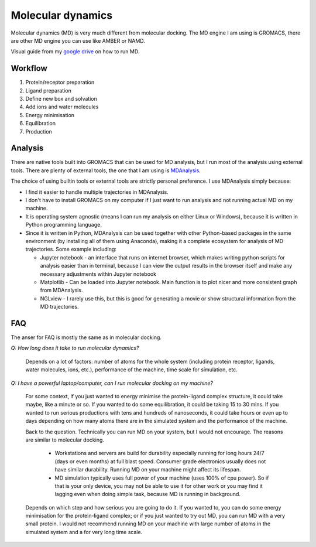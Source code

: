 Molecular dynamics
==================

Molecular dynamics (MD) is very much different from molecular docking. The MD engine I am using is GROMACS, there are other MD engine you can use like AMBER or NAMD.   

Visual guide from my `google drive <https://drive.google.com/drive/folders/108psm8MTCf70OTOE96ehjELQ3mR2w1v2?usp=sharing>`_ on how to run MD. 


Workflow
--------
#. Protein/receptor preparation
#. Ligand preparation
#. Define new box and solvation
#. Add ions and water molecules
#. Energy minimisation
#. Equilibration
#. Production

Analysis
--------
There are native tools built into GROMACS that can be used for MD analysis, but I run most of the analysis using external tools. There are plenty of external tools, the one that I am using is `MDAnalysis <https://www.mdanalysis.org/>`_. 

The choice of using builtin tools or external tools are strictly personal preference. I use MDAnalysis simply because:

* I find it easier to handle multiple trajectories in MDAnalysis.  
* I don't have to install GROMACS on my computer if I just want to run analysis and not running actual MD on my machine. 
* It is operating system agnostic (means I can run my analysis on either Linux or Windows), because it is written in Python programming language. 
* Since it is written in Python, MDAnalysis can be used together with other Python-based packages in the same environment (by installing all of them using Anaconda), making it a complete ecosystem for analysis of MD trajectories. Some example including:  
  
  * Jupyter notebook - an interface that runs on internet browser, which makes writing python scripts for analysis easier than in terminal, because I can view the output results in the browser itself and make any necessary adjustments within Jupyter notebook 
  * Matplotlib - Can be loaded into Jupyter notebook. Main function is to plot nicer and more consistent graph from MDAnalysis. 
  * NGLview - I rarely use this, but this is good for generating a movie or show structural information from the MD trajectories. 

FAQ
---
The anser for FAQ is mostly the same as in molecular docking.

*Q: How long does it take to run molecular dynamics?*

    Depends on a lot of factors: number of atoms for the whole system (including protein receptor, ligands, water molecules, ions, etc.), performance of the machine, time scale for simulation, etc. 

*Q: I have a powerful laptop/computer, can I run molecular docking on my machine?*

    For some context, if you just wanted to energy minimise the protein-ligand complex structure, it could take maybe, like a minute or so. If you wanted to do some equilibration, it could be taking 15 to 30 mins. If you wanted to run serious productions with tens and hundreds of nanoseconds, it could take hours or even up to days depending on how many atoms there are in the simulated system and the performance of the machine. 

    Back to the question. Technically you can run MD on your system, but I would not encourage. The reasons are similar to molecular docking. 

      * Workstations and servers are build for durability especially running for long hours 24/7 (days or even months) at full blast speed. Consumer grade electronics usually does not have similar durability. Running MD on your machine might affect its lifespan. 
      * MD simulation typically uses full power of your machine (uses 100% of cpu power). So if that is your only device, you may not be able to use it for other work or you may find it lagging even when doing simple task, because MD is running in background. 

    Depends on which step and how serious you are going to do it. If you wanted to, you can do some energy minimisation for the protein-ligand complex; or if you just wanted to try out MD, you can run MD with a very small protein. I would not recommend running MD on your machine with large number of atoms in the simulated system and a for very long time scale. 
